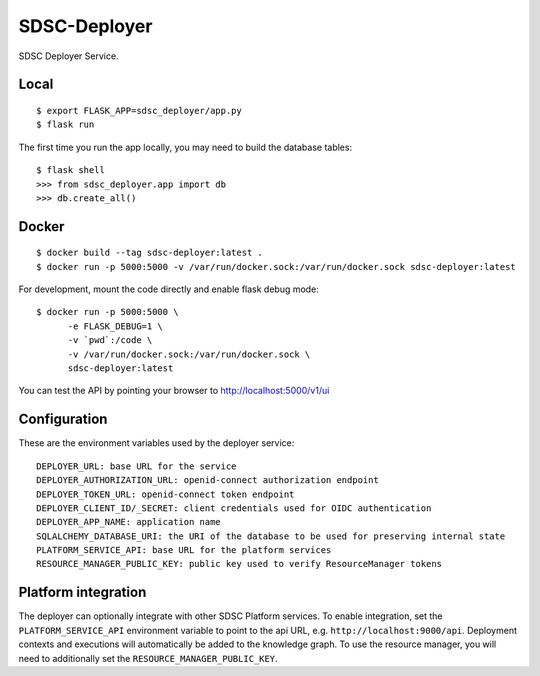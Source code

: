 ..
    Copyright 2017 Swiss Data Science Center

    Licensed under the Apache License, Version 2.0 (the "License");
    you may not use this file except in compliance with the License.
    You may obtain a copy of the License at

        http://www.apache.org/licenses/LICENSE-2.0

    Unless required by applicable law or agreed to in writing, software
    distributed under the License is distributed on an "AS IS" BASIS,
    WITHOUT WARRANTIES OR CONDITIONS OF ANY KIND, either express or implied.
    See the License for the specific language governing permissions and
    limitations under the License.

===============
 SDSC-Deployer
===============

.. image:: https://travis-ci.com/SwissDataScienceCenter/sdsc-deployer.svg?token=AuxHLdYP4GzNgGQfyxXT&branch=master
    :target: https://travis-ci.com/SwissDataScienceCenter/sdsc-deployer

.. .. image:: https://img.shields.io/coveralls/SwissDataScienceCenter/sdsc-deployer.svg
..         :target: https://coveralls.io/r/SwissDataScienceCenter/sdsc-deployer

.. .. image:: https://img.shields.io/github/tag/SwissDataScienceCenter/sdsc-deployer.svg
..         :target: https://github.com/SwissDataScienceCenter/sdsc-deployer/releases

.. .. image:: https://img.shields.io/pypi/dm/sdsc-deployer.svg
..         :target: https://pypi.python.org/pypi/sdsc-deployer

.. .. image:: https://img.shields.io/github/license/SwissDataScienceCenter/sdsc-deployer.svg
..         :target: https://github.com/SwissDataScienceCenter/sdsc-deployer/blob/master/LICENSE

SDSC Deployer Service.

.. Further documentation is available on
.. https://sdsc-deployer.readthedocs.io/

Local
-----

::

   $ export FLASK_APP=sdsc_deployer/app.py
   $ flask run

The first time you run the app locally, you may need to build the database tables:

::

    $ flask shell
    >>> from sdsc_deployer.app import db
    >>> db.create_all()


Docker
------

::

   $ docker build --tag sdsc-deployer:latest .
   $ docker run -p 5000:5000 -v /var/run/docker.sock:/var/run/docker.sock sdsc-deployer:latest

For development, mount the code directly and enable flask debug mode:

::

   $ docker run -p 5000:5000 \
         -e FLASK_DEBUG=1 \
         -v `pwd`:/code \
         -v /var/run/docker.sock:/var/run/docker.sock \
         sdsc-deployer:latest


You can test the API by pointing your browser to http://localhost:5000/v1/ui


Configuration
-------------

These are the environment variables used by the deployer service:

::

    DEPLOYER_URL: base URL for the service
    DEPLOYER_AUTHORIZATION_URL: openid-connect authorization endpoint
    DEPLOYER_TOKEN_URL: openid-connect token endpoint
    DEPLOYER_CLIENT_ID/_SECRET: client credentials used for OIDC authentication
    DEPLOYER_APP_NAME: application name
    SQLALCHEMY_DATABASE_URI: the URI of the database to be used for preserving internal state
    PLATFORM_SERVICE_API: base URL for the platform services
    RESOURCE_MANAGER_PUBLIC_KEY: public key used to verify ResourceManager tokens





Platform integration
--------------------

The deployer can optionally integrate with other SDSC Platform services. To enable integration,
set the ``PLATFORM_SERVICE_API`` environment variable to point to the api URL, e.g.
``http://localhost:9000/api``. Deployment contexts and executions will automatically be added to
the knowledge graph. To use the resource manager, you will need to additionally set the ``RESOURCE_MANAGER_PUBLIC_KEY``.
